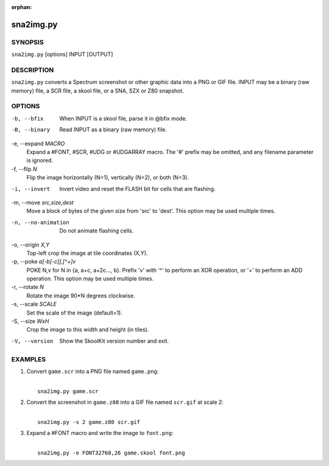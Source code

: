 :orphan:

==========
sna2img.py
==========

SYNOPSIS
========
``sna2img.py`` [options] INPUT [OUTPUT]

DESCRIPTION
===========
``sna2img.py`` converts a Spectrum screenshot or other graphic data into a PNG
or GIF file. INPUT may be a binary (raw memory) file, a SCR file, a skool file,
or a SNA, SZX or Z80 snapshot.

OPTIONS
=======
-b, --bfix
  When INPUT is a skool file, parse it in @bfix mode.

-B, --binary
  Read INPUT as a binary (raw memory) file.

-e, --expand `MACRO`
  Expand a #FONT, #SCR, #UDG or #UDGARRAY macro. The '#' prefix may be omitted,
  and any filename parameter is ignored.

-f, --flip `N`
  Flip the image horizontally (N=1), vertically (N=2), or both (N=3).

-i, --invert
  Invert video and reset the FLASH bit for cells that are flashing.

-m, --move `src,size,dest`
  Move a block of bytes of the given size from 'src' to 'dest'. This option may
  be used multiple times.

-n, --no-animation
  Do not animate flashing cells.

-o, --origin `X,Y`
  Top-left crop the image at tile coordinates (X,Y).

-p, --poke `a[-b[-c]],[^+]v`
  POKE N,v for N in {a, a+c, a+2c..., b}. Prefix 'v' with '^' to perform an
  XOR operation, or '+' to perform an ADD operation. This option may be used
  multiple times.

-r, --rotate `N`
  Rotate the image 90*N degrees clockwise.

-s, --scale `SCALE`
  Set the scale of the image (default=1).

-S, --size `WxH`
  Crop the image to this width and height (in tiles).

-V, --version
  Show the SkoolKit version number and exit.

EXAMPLES
========
1. Convert ``game.scr`` into a PNG file named ``game.png``:

   |
   |   ``sna2img.py game.scr``

2. Convert the screenshot in ``game.z80`` into a GIF file named ``scr.gif`` at
   scale 2:

   |
   |   ``sna2img.py -s 2 game.z80 scr.gif``

3. Expand a #FONT macro and write the image to ``font.png``:

   |
   |   ``sna2img.py -e FONT32768,26 game.skool font.png``
